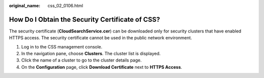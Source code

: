 :original_name: css_02_0106.html

.. _css_02_0106:

How Do I Obtain the Security Certificate of CSS?
================================================

The security certificate (**CloudSearchService.cer**) can be downloaded only for security clusters that have enabled HTTPS access. The security certificate cannot be used in the public network environment.

#. Log in to the CSS management console.
#. In the navigation pane, choose **Clusters**. The cluster list is displayed.
#. Click the name of a cluster to go to the cluster details page.
#. On the **Configuration** page, click **Download Certificate** next to **HTTPS Access**.
